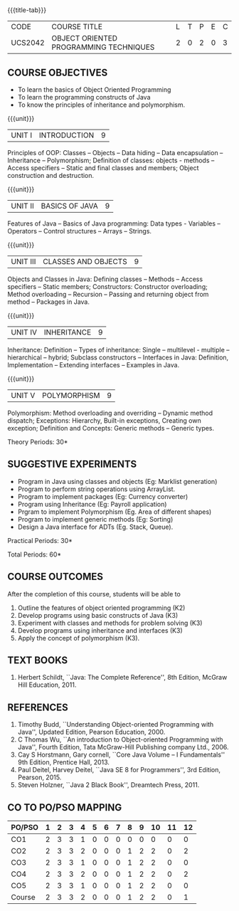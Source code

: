 *  
:properties:
:author: B. Bharathi
:date: 09-03-2021
:end:
#+begin_comment
- 1. Most of the topics are same as AU syllabus. First unit of the OOP in AU syllabus is divided in to three units.Mulitithreading and event handling topics are removed
- 2. For changes, see the individual units.
- 3. Not Applicable
- 4. Five Course outcomes specified and aligned with units
- 5. Suggestive experiments are given
#+end_comment

#+startup: showall
{{{title-tab}}}
| CODE    | COURSE TITLE                           | L | T | P | E | C |
| UCS2042 | OBJECT ORIENTED PROGRAMMING TECHNIQUES | 2 | 0 | 2 | 0 | 3 |

** COURSE OBJECTIVES
- To learn the basics of Object Oriented Programming 
- To learn the programming constructs of Java
- To know the principles of inheritance and polymorphism. 

{{{unit}}}
| UNIT I | INTRODUCTION | 9 |
Principles of OOP: Classes -- Objects -- Data hiding -- Data
encapsulation -- Inheritance -- Polymorphism; Definition of classes:
objects - methods -- Access specifiers -- Static and final classes and
members; Object construction and destruction.
#+begin_comment
All the topics are given in first unit of AU syllabus
#+end_comment


{{{unit}}}
| UNIT II | BASICS OF JAVA | 9 |
Features of Java -- Basics of Java programming: Data types - Variables
-- Operators -- Control structures -- Arrays -- Strings.
#+begin_comment
All the topics are given in first unit of AU syllabus, removed Javadoc
comments
#+end_comment

{{{unit}}}
| UNIT III | CLASSES AND OBJECTS | 9 |
Objects and Classes in Java: Defining classes -- Methods -- Access
specifiers -- Static members; Constructors: Constructor overloading;
Method overloading -- Recursion -- Passing and returning object from
method -- Packages in Java.

#+begin_comment
All the topics are given in first unit of AU syllabus
#+end_comment

{{{unit}}}
|UNIT IV | INHERITANCE | 9 |
Inheritance: Definition -- Types of inheritance: Single --
multilevel - multiple -- hierarchical -- hybrid; Subclass constructors
-- Interfaces in Java: Definition, Implementation -- Extending
interfaces -- Examples in Java.

#+begin_comment
All the topics are given in second unit of AU syllabus
Inner classes are removed
#+end_comment

{{{unit}}}
| UNIT V | POLYMORPHISM | 9 |
Polymorphism: Method overloading and overriding -- Dynamic method
dispatch; Exceptions: Hierarchy, Built-in exceptions, Creating own
exception; Definition and Concepts: Generic methods -- Generic types.
#+begin_comment
All the topics are given in thrid and fourth unit of AU syllabus
I/O streams,Multithreading topics are removed
#+end_comment

\hfill *Theory Periods: 30*

** SUGGESTIVE EXPERIMENTS
 - Program in Java using classes and objects (Eg: Marklist generation)
 - Program to perform string operations using ArrayList. 
 - Program to implement packages (Eg: Currency converter)
 - Program using Inheritance (Eg: Payroll application)
 - Prgram to implement Polymorphism (Eg. Area of different shapes)
 - Program to implement generic methods (Eg: Sorting)
 - Design a Java interface for ADTs (Eg. Stack, Queue).

\hfill *Practical Periods: 30*

\hfill *Total Periods: 60*

** COURSE OUTCOMES
After the completion of this course, students will be able to 
1. Outline the features of object oriented programming (K2)
2. Develop programs using basic constructs of Java (K3)
3. Experiment with classes and methods for problem solving (K3) 
4. Develop programs using inheritance and interfaces (K3) 
5. Apply the concept of polymorphism (K3).
      
** TEXT BOOKS
1. Herbert Schildt, ``Java: The Complete Reference'', 8th Edition,
   McGraw Hill Education, 2011.

** REFERENCES
1. Timothy Budd, ``Understanding Object-oriented Programming with
   Java'', Updated Edition, Pearson Education, 2000.
2. C Thomas Wu, ``An introduction to Object-oriented Programming with
   Java'', Fourth Edition, Tata McGraw-Hill Publishing company
   Ltd., 2006.
3. Cay S Horstmann, Gary cornell, ``Core Java Volume – I
   Fundamentals'' 9th Edition, Prentice Hall, 2013.
4. Paul Deitel, Harvey Deitel, ``Java SE 8 for Programmers'', 3rd
   Edition, Pearson, 2015.
5. Steven Holzner, ``Java 2 Black Book'', Dreamtech Press, 2011.


** CO TO PO/PSO MAPPING
 

| PO/PSO | 1 | 2 | 3 | 4 | 5 | 6 | 7 | 8 | 9 | 10 | 11 | 12 |
|--------+---+---+---+---+---+---+---+---+---+----+----+----|
| CO1    | 2 | 3 | 3 | 1 | 0 | 0 | 0 | 0 | 0 |  0 |  0 |  0 |
| CO2    | 2 | 3 | 3 | 2 | 0 | 0 | 0 | 1 | 2 |  2 |  0 |  2 |
| CO3    | 2 | 3 | 3 | 1 | 0 | 0 | 0 | 1 | 2 |  2 |  0 |  0 |
| CO4    | 2 | 3 | 3 | 2 | 0 | 0 | 0 | 1 | 2 |  2 |  0 |  2 |
| CO5    | 2 | 3 | 3 | 1 | 0 | 0 | 0 | 1 | 2 |  2 |  0 |  0 |
|--------+---+---+---+---+---+---+---+---+---+----+----+----|
| Course | 2 | 3 | 3 | 2 | 0 | 0 | 0 | 1 | 2 |  2 |  0 |  1 |

# | Score          | 10 | 15 | 15 | 7 | 0 | 0 | 0 | 4 | 8 |  8 |  0 |  4 |
